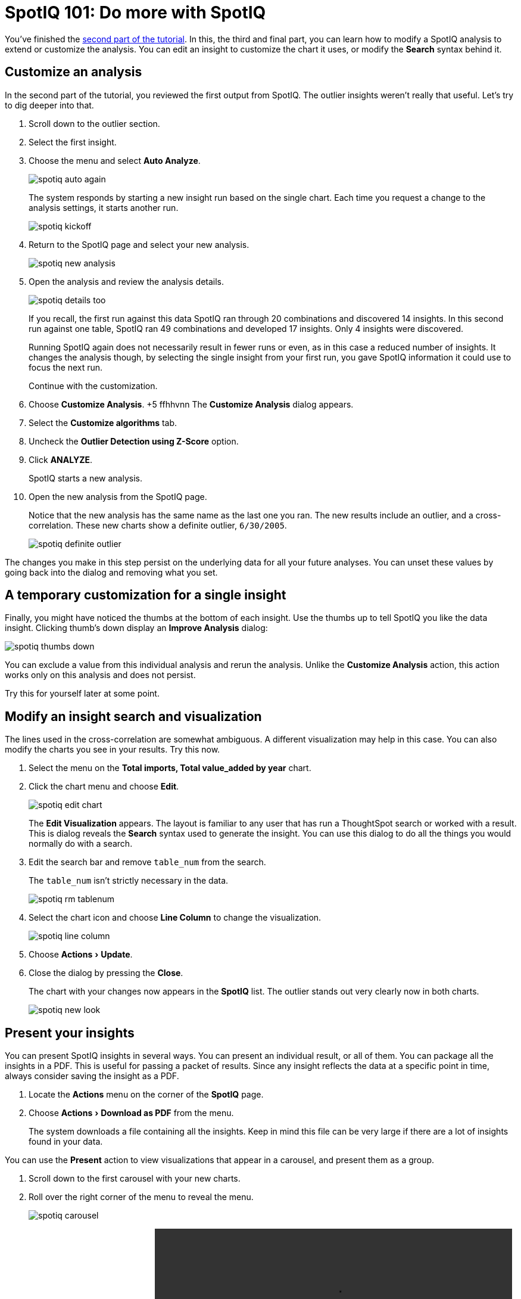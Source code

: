 = SpotIQ 101: Do more with SpotIQ
:experimental:
:last_updated: 11/15/2019
:permalink: /:collection/:path.html
:sidebar: mydoc_sidebar
:summary: Learn more advanced functions of SpotIQ.

You've finished the xref:work-with-insights.adoc[second part of the tutorial].
In this, the third and final part, you can learn how to modify a SpotIQ analysis to extend or customize the analysis.
You can edit an insight to customize the chart it uses, or modify the *Search* syntax behind it.

== Customize an analysis

In the second part of the tutorial, you reviewed the first output from SpotIQ.
The outlier insights weren't really that useful.
Let's try to dig deeper into that.

. Scroll down to the outlier section.
. Select the first insight.
. Choose the menu and select *Auto Analyze*.
+
image::/images/spotiq-auto-again.png[]
+
The system responds by starting a new insight run based on the single chart.
Each time you request a change to the analysis settings, it starts another run.
+
image::/images/spotiq-kickoff.png[]

. Return to the SpotIQ page and select your new analysis.
+
image::/images/spotiq-new-analysis.png[]

. Open the analysis and review the analysis details.
+
image::/images/spotiq-details-too.png[]
+
If you recall, the first run against this data SpotIQ ran through 20 combinations and discovered 14 insights.
In this second run against one table, SpotIQ ran 49 combinations and developed 17 insights.
Only 4 insights were discovered.
+
Running SpotIQ again does not necessarily result in fewer runs or even, as in this case a reduced number of insights.
It changes the analysis though, by selecting the single insight from your first run, you gave SpotIQ information it could use to focus the next run.
+
Continue with the customization.

. Choose *Customize Analysis*.
+5  ffhhvnn
The *Customize Analysis* dialog appears.

. Select the *Customize algorithms* tab.
. Uncheck the *Outlier Detection using Z-Score* option.
. Click *ANALYZE*.
+
SpotIQ starts a new analysis.

. Open the new analysis from the SpotIQ page.
+
Notice that the new analysis has the same name as the last one you ran.
The new results include an outlier, and a cross-correlation.
These new charts show a definite outlier, `6/30/2005`.
+
image::/images/spotiq-definite-outlier.png[]

The changes you make in this step persist on the underlying data for all your future analyses.
You can unset these values by going back into the dialog and removing what you set.

== A temporary customization for a single insight

Finally, you might have noticed the thumbs at the bottom of each insight.
Use the thumbs up to tell SpotIQ you like the data insight.
Clicking thumb's down display an *Improve Analysis* dialog:

image::/images/spotiq-thumbs-down.png[]

You can exclude a value from this individual analysis and rerun the analysis.
Unlike the *Customize Analysis* action, this action works only on this analysis and does not persist.

Try this for yourself later at some point.

== Modify an insight search and visualization

The lines used in the cross-correlation are somewhat ambiguous.
A different visualization may help in this case.
You can also modify the charts you see in your results.
Try this now.

. Select the menu on the *Total imports, Total value_added by year* chart.
. Click the chart menu and choose *Edit*.
+
image::/images/spotiq-edit-chart.png[]
+
The *Edit Visualization* appears.
The layout is familiar to any user that has run a ThoughtSpot search or worked with a result.
This is dialog reveals the *Search* syntax used to generate the insight.
You can use this dialog to do all the things you would normally do with a search.

. Edit the search bar and remove `table_num` from the search.
+
The `table_num` isn't strictly necessary in the data.
+
image::/images/spotiq-rm-tablenum.png[]

. Select the chart icon and choose *Line Column* to change the visualization.
+
image::/images/spotiq-line-column.png[]

. Choose menu:Actions[Update].
. Close the dialog by pressing the *Close*.
+
The chart with your changes now appears in the *SpotIQ* list.
The outlier  stands out very clearly now in both charts.
+
image::/images/spotiq-new-look.png[]

== Present your insights

You can present SpotIQ insights in several ways.
You can present an individual result, or all of them.
You can package all the insights in a PDF.
This is useful for passing a packet of results.
Since any insight reflects the data at a specific point in time, always consider saving the insight as a PDF.

. Locate the *Actions* menu on the corner of the *SpotIQ* page.
. Choose menu:Actions[Download as PDF] from the menu.
+
The system downloads a file containing all the insights.
Keep in mind this file can be very large if there are a lot of insights found in your data.

You can use the *Present* action to view visualizations that appear in a carousel, and present them as a group.

. Scroll down to the first carousel with your new charts.
. Roll over the right corner of the menu to reveal the menu.
+
image::/images/spotiq-carousel.png[]

. Choose *Present* from the menu.+++<video src="/images/spotiq-present.mp4" width="600" controls="" preload="">++++++</video>+++
+
Click through the carousel with the next / previous arrow buttons, or use  the left side menu of chart names.

Also, each individual chart has a *Download*, *Present*, or *Copy link* action you can take.

== Schedule a recurring analysis

If you find an analysis configuration that is useful.
You can run that configuration periodically.
This is a good thing to do of course as, in a business, data changes all the time.

. Go to the *SpotIQ* page.
. Choose the *Analysis* tab.
+
image::/images/spotiq-analysis-check.png[]

. Click the latest *Total imports by CATEGORY_DESC* analysis.
+
The *Customize Analysis* dialog appears.
+
image::/images/spotiq-custom-analysis.png[]

. Choose the *Job Schedule* option.
. Fill out the schedule to run the job *Monthly*.
+
image::/images/spotiq-schedule.png[]
+
Every month SpotIQ will update your analysis with new data.

Keep in mind that SpotIQ jobs take resources in your system.
So, you really don't want to leave casual jobs running in the system.
Go ahead and delete this latest job.
Now that you know how to schedule a job, it isn't needed anymore.

. Click the checkbox for the job you just scheduled.
. Click *Delete* to remove it.
+
image::/images/spotiq-rm-job.png[]

== Congratulations!

Congratulations, at this point you've learned the basics of SpotIQ with ThoughtSpot.
Throughout the application, you can find the SpotIQ icon on search answers, pinboards, visualizations, and data.
Wherever you see this option, you can click to run suggested or custom analyses, and get new insights on the SpotIQ page.
